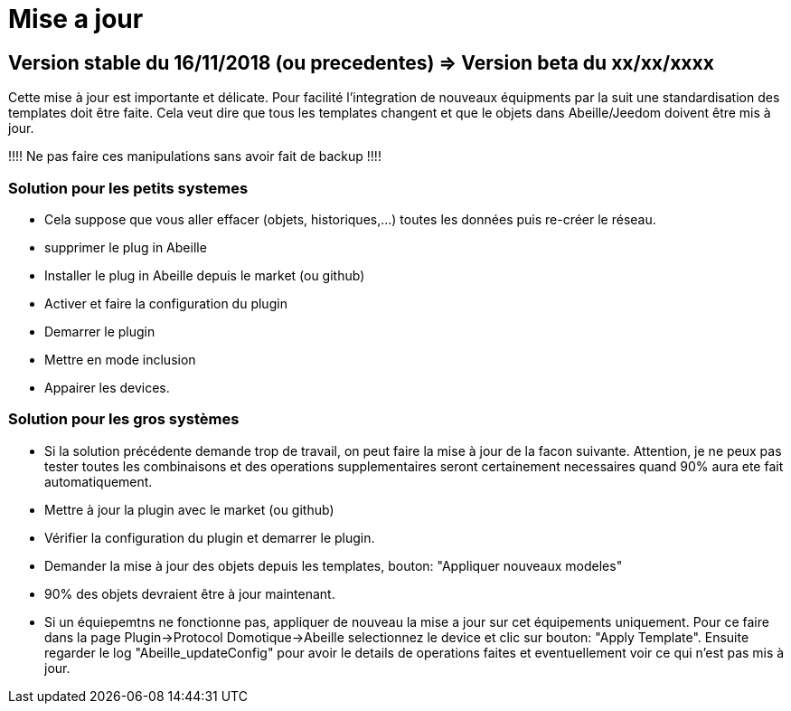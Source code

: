= Mise a jour

== Version stable du 16/11/2018 (ou precedentes) => Version beta du xx/xx/xxxx

Cette mise à jour est importante et délicate. Pour facilité l'integration de nouveaux équipments par la suit une standardisation des templates doit être faite.
Cela veut dire que tous les templates changent et que le objets dans Abeille/Jeedom doivent être mis à jour.

!!!! Ne pas faire ces manipulations sans avoir fait de backup !!!!

=== Solution pour les petits systemes

* Cela suppose que vous aller effacer (objets, historiques,...) toutes les données puis re-créer le réseau.
* supprimer le plug in Abeille
* Installer le plug in Abeille depuis le market (ou github)
* Activer et faire la configuration du plugin
* Demarrer le plugin
* Mettre en mode inclusion
* Appairer les devices.

=== Solution pour les gros systèmes

* Si la solution précédente demande trop de travail, on peut faire la mise à jour de la facon suivante. Attention, je ne peux pas tester toutes les combinaisons et des operations supplementaires seront certainement necessaires quand 90% aura ete fait automatiquement. 
* Mettre à jour la plugin avec le market (ou github)
* Vérifier la configuration du plugin et demarrer le plugin.
* Demander la mise à jour des objets depuis les templates, bouton: "Appliquer nouveaux modeles"
* 90% des objets devraient être à jour maintenant.

* Si un équiepemtns ne fonctionne pas, appliquer de nouveau la mise a jour sur cet équipements uniquement. Pour ce faire dans la page Plugin->Protocol Domotique->Abeille selectionnez le device et clic sur bouton: "Apply Template". Ensuite regarder le log "Abeille_updateConfig" pour avoir le details de operations faites et eventuellement voir ce qui n'est pas mis à jour.

